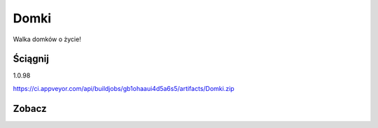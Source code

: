 Domki
=====

Walka domków o życie!

Ściągnij 
------------
1.0.98

https://ci.appveyor.com/api/buildjobs/gb1ohaaui4d5a6s5/artifacts/Domki.zip
 
Zobacz
------------
.. image:: https://user-images.githubusercontent.com/9865688/31861905-72dcecd4-b735-11e7-99a9-2361f423d03c.png
